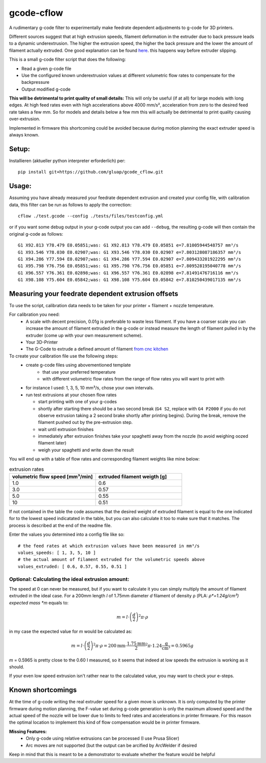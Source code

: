 gcode-cflow
===========
A rudimentary g-code filter to experimentally make feedrate dependent adjustments to g-code for 3D printers.

Different sources suggest that at high extrusion speeds, filament deformation in the extruder due to back pressure
leads to a dynamic underextrusion. The higher the extrusion speed, the higher the back pressure and the lower the
amount of filament actually extruded. One good explanation can be found `here <https://youtu.be/0xRtypDjNvI>`_.
this happens way before extruder slipping.

This is a small g-code filter script that does the following:

- Read a given g-code file
- Use the configured known underextrusion values at different volumetric flow rates to compensate for the backpressure
- Output modified g-code

**This will be detrimental to print quality of small details:**
This will only be useful (if at all) for large models with long edges. At high feed rates even with high accelerations
above 4000 mm/s², acceleration from zero to the desired feed rate takes a few mm. So for models and details below a
few mm this will actually be detrimental to print quality causing over-extrusion.

Implemented in firmware this shortcoming could be avoided because during motion planning the exact extruder speed
is always known.

Setup:
------
Installieren (aktueller python interpreter erforderlich) per::

   pip install git+https://github.com/gluap/gcode_cflow.git

Usage:
------
Assuming you have already measured your feedrate dependent extrusion and created your config file, with calibration
data, this filter can be run as follows to apply the correction::

    cflow ./test.gcode --config ./tests/files/testconfig.yml

or if you want some debug output in your g-code output you can add ``--debug``, the resulting g-code will
then contain the original g-code as follows::

    G1 X92.813 Y78.479 E0.05851;was: G1 X92.813 Y78.479 E0.05851 e=7.81005944548757 mm³/s
    G1 X93.546 Y78.030 E0.02907;was: G1 X93.546 Y78.030 E0.02907 e=7.803128087186357 mm³/s
    G1 X94.286 Y77.594 E0.02907;was: G1 X94.286 Y77.594 E0.02907 e=7.809433201922295 mm³/s
    G1 X95.798 Y76.756 E0.05851;was: G1 X95.798 Y76.756 E0.05851 e=7.809528195040778 mm³/s
    G1 X96.557 Y76.361 E0.02898;was: G1 X96.557 Y76.361 E0.02898 e=7.81491476716116 mm³/s
    G1 X98.108 Y75.604 E0.05842;was: G1 X98.108 Y75.604 E0.05842 e=7.810250439017135 mm³/s


Measuring your feedrate dependent extrusion offsets
---------------------------------------------------

To use the script, calibration data needs to be taken for your printer + filament + nozzle temperature.

For calibration you need:
 - A scale with decent precision, 0.01g is preferable to waste less filament. If you have a coarser scale you can
   increase the amount of filament extruded in the g-code or instead measure the length of filament pulled in by the
   extruder (come up with your own measurement scheme).
 - Your 3D-Printer
 - The G-Code to extrude a defined amount of filament `from cnc kitchen <https://www.cnckitchen.com/blog/testing-bimetallic-heat-breaks>`_

To create your calibration file use the following steps:
 - create g-code files using abovementioned template
    - that use your preferred temperature
    - with different volumetric flow rates from the range of flow rates you will want to print with
 - for instance I used: 1, 3, 5, 10 mm³/s, chose your own intervals.
 - run test extrusions at your chosen flow rates

   - start printing with one of your g-codes
   - shortly after starting there should be a two second break (``G4 S2``, replace with ``G4 P2000`` if you do
     not observe extrusion taking a 2 second brake shortly after printing begins). During the break,
     remove the filament pushed out by the pre-extrusion step.
   - wait until extrusion finishes
   - immediately after extrusion finishes take your spaghetti away from the nozzle (to avoid weighing oozed
     filament later)
   - weigh your spaghetti and write down the result

You will end up with a table of flow rates and corresponding filament weights like mine below:

.. list-table:: extrusion rates
   :widths: 20, 20
   :header-rows: 1

   * - volumetric flow speed [mm³/min]
     - extruded filament weigth [g]
   * - 1.0
     - 0.6
   * - 3.0
     - 0.57
   * - 5.0
     - 0.55
   * - 10
     - 0.51

If not contained in the table the code assumes that the desired weight of extruded filament is equal to the one
indicated for to the lowest speed indicatated in the table, but you can also calculate it too to make sure that it
matches. The process is described at the end of the readme file.

Enter the values you determined into a config file like so::

    # the feed rates at which extrusion values have been measured in mm³/s
    values_speeds: [ 1, 3, 5, 10 ]
    # the actual amount of filament extruded for the volumetric speeds above
    values_extruded: [ 0.6, 0.57, 0.55, 0.51 ]

Optional: Calculating the ideal extrusion amount:
'''''''''''''''''''''''''''''''''''''''''''''''''

The speed at 0 can never be measured, but if you want to
calculate it you can simply multiply the amount of filament extruded in the ideal case. For a 200mm length *l*
of 1.75mm diameter *d* filament of density ρ (PLA: *ρ*=1.24g/cm³) expected mass *m* equals to:

.. math::
   m = l\cdot \left(\frac{d}{2}\right)^{2} \pi \cdot \rho

in my case the expected value for *m* would be calculated as:

.. math::
   m = l\cdot \left(\frac{d}{2}\right)^{2} \pi \cdot \rho = 200\mathrm{mm}\cdot\frac{1.75\mathrm{mm}}{2}^2\pi\cdot 1.24 \frac{\mathrm{g}}{\mathrm{cm}³}=0.5965g

*m* = 0.5965 is pretty close to the 0.60 I measured, so it seems that indeed at low speeds the extrusion
is working as it should.

If your even low speed extrusion isn't rather near to the calculated value, you may want to check your e-steps.

Known shortcomings
------------------
At the time of g-code writing the real extruder speed for a given move is unknown. It is only computed by the
printer firmware during motion planning, the F-value set during g-code generation is only the maximum allowed speed
and the actual speed of the nozzle will be lower due to limits to feed rates and accelerations in printer firmware.
For this reason the optimal location to implement this kind of flow compensation would be in printer firmware.

**Missing Features:**
 - Only g-code using relative extrusions can be processed (I use Prusa Slicer)
 - Arc moves are not supported (but the output can be arcified by ArcWelder if desired

Keep in mind that this is meant to be a demonstrator to evaluate whether the feature would be helpful